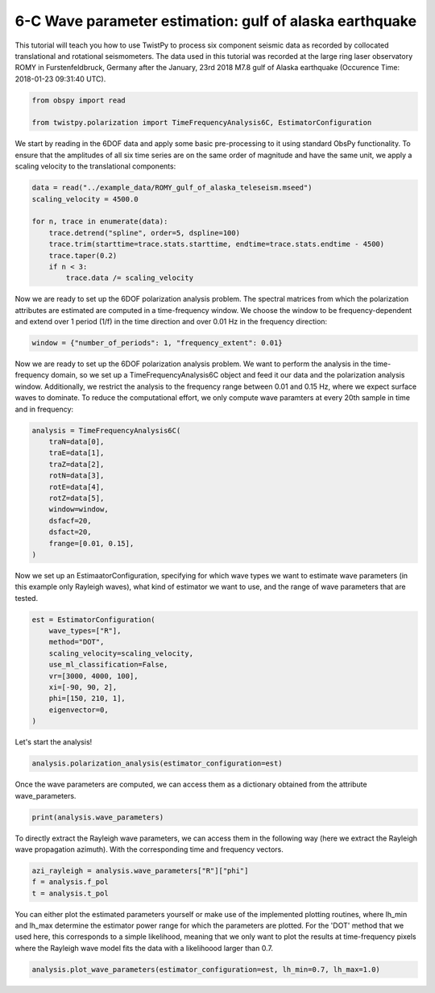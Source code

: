 
.. DO NOT EDIT.
.. THIS FILE WAS AUTOMATICALLY GENERATED BY SPHINX-GALLERY.
.. TO MAKE CHANGES, EDIT THE SOURCE PYTHON FILE:
.. "examples/alaska_wave_parameter_estimation.py"
.. LINE NUMBERS ARE GIVEN BELOW.

.. only:: html

    .. note::
        :class: sphx-glr-download-link-note

        :ref:`Go to the end <sphx_glr_download_examples_alaska_wave_parameter_estimation.py>`
        to download the full example code

.. rst-class:: sphx-glr-example-title

.. _sphx_glr_examples_alaska_wave_parameter_estimation.py:


6-C Wave parameter estimation: gulf of alaska earthquake
========================================================
This tutorial will teach you how to use TwistPy to process six component seismic data as recorded by collocated
translational and rotational seismometers. The data used in this tutorial was recorded at the large ring laser
observatory ROMY in Furstenfeldbruck, Germany after the January, 23rd 2018 M7.8 gulf of Alaska earthquake
(Occurence Time: 2018-01-23 09:31:40 UTC).

.. GENERATED FROM PYTHON SOURCE LINES 9-14

.. code-block:: default


    from obspy import read

    from twistpy.polarization import TimeFrequencyAnalysis6C, EstimatorConfiguration








.. GENERATED FROM PYTHON SOURCE LINES 15-18

We start by reading in the 6DOF data and apply some basic pre-processing to it using standard ObsPy functionality.
To ensure that the amplitudes of all six time series are on the same order of magnitude and have the same unit,
we apply a scaling velocity to the translational components:

.. GENERATED FROM PYTHON SOURCE LINES 18-29

.. code-block:: default


    data = read("../example_data/ROMY_gulf_of_alaska_teleseism.mseed")
    scaling_velocity = 4500.0

    for n, trace in enumerate(data):
        trace.detrend("spline", order=5, dspline=100)
        trace.trim(starttime=trace.stats.starttime, endtime=trace.stats.endtime - 4500)
        trace.taper(0.2)
        if n < 3:
            trace.data /= scaling_velocity








.. GENERATED FROM PYTHON SOURCE LINES 30-33

Now we are ready to set up the 6DOF polarization analysis problem. The spectral matrices from which the polarization
attributes are estimated are computed in a time-frequency window. We choose the window to be frequency-dependent and
extend over 1 period (1/f) in the time direction and over 0.01 Hz in the frequency direction:

.. GENERATED FROM PYTHON SOURCE LINES 33-36

.. code-block:: default


    window = {"number_of_periods": 1, "frequency_extent": 0.01}








.. GENERATED FROM PYTHON SOURCE LINES 37-42

Now we are ready to set up the 6DOF polarization analysis problem.  We want to perform the analysis in the
time-frequency domain, so we set up a TimeFrequencyAnalysis6C object and feed it our data and the polarization
analysis window. Additionally, we restrict the analysis to the frequency range between 0.01 and 0.15 Hz, where
we expect surface waves to dominate. To reduce the computational effort, we only compute wave paramters at every 20th
sample in time and in frequency:

.. GENERATED FROM PYTHON SOURCE LINES 42-56

.. code-block:: default


    analysis = TimeFrequencyAnalysis6C(
        traN=data[0],
        traE=data[1],
        traZ=data[2],
        rotN=data[3],
        rotE=data[4],
        rotZ=data[5],
        window=window,
        dsfacf=20,
        dsfact=20,
        frange=[0.01, 0.15],
    )





.. rst-class:: sphx-glr-script-out

 .. code-block:: none

    Computing covariance matrices...
    Covariance matrices computed!




.. GENERATED FROM PYTHON SOURCE LINES 57-60

Now we set up an EstimaatorConfiguration, specifying for which wave types we want to estimate wave parameters (in
this example only Rayleigh waves), what kind of estimator we want to use, and the range of wave parameters that are
tested.

.. GENERATED FROM PYTHON SOURCE LINES 60-72

.. code-block:: default


    est = EstimatorConfiguration(
        wave_types=["R"],
        method="DOT",
        scaling_velocity=scaling_velocity,
        use_ml_classification=False,
        vr=[3000, 4000, 100],
        xi=[-90, 90, 2],
        phi=[150, 210, 1],
        eigenvector=0,
    )








.. GENERATED FROM PYTHON SOURCE LINES 73-74

Let's start the analysis!

.. GENERATED FROM PYTHON SOURCE LINES 74-77

.. code-block:: default


    analysis.polarization_analysis(estimator_configuration=est)





.. rst-class:: sphx-glr-script-out

 .. code-block:: none

    Computing wave parameters...
    Estimating wave parameters for R-Waves...
    Done!




.. GENERATED FROM PYTHON SOURCE LINES 78-79

Once the wave parameters are computed, we can access them as a dictionary obtained from the attribute wave_parameters.

.. GENERATED FROM PYTHON SOURCE LINES 79-82

.. code-block:: default


    print(analysis.wave_parameters)





.. rst-class:: sphx-glr-script-out

 .. code-block:: none

    {'P': {'vp': None, 'vp_to_vs': None, 'theta': None, 'phi': None, 'lh': None}, 'SV': {'vp': None, 'vp_to_vs': None, 'theta': None, 'phi': None, 'lh': None}, 'SH': {'vs': None, 'theta': None, 'phi': None, 'lh': None}, 'R': {'vr': array([[4000, 4000, 4000, ..., 4000, 4000, 4000],
           [3000, 3000, 3000, ..., 3900, 3800, 3900],
           [4000, 4000, 3000, ..., 4000, 4000, 4000],
           ...,
           [3500, 3000, 3000, ..., 3000, 3000, 3000],
           [3400, 3000, 3000, ..., 3000, 3000, 3000],
           [3500, 3000, 3000, ..., 3000, 3000, 4000]]), 'phi': array([[210, 210, 210, ..., 210, 210, 210],
           [150, 150, 150, ..., 174, 169, 157],
           [152, 157, 187, ..., 168, 162, 154],
           ...,
           [150, 150, 196, ..., 150, 151, 210],
           [150, 150, 193, ..., 150, 151, 210],
           [163, 150, 187, ..., 156, 154, 210]]), 'xi': array([[-52, -50, -50, ..., -54, -54, -54],
           [-32, -24, -12, ..., -20, -28, -30],
           [-72, -68, -28, ..., -76, -72, -68],
           ...,
           [-56, -16, -22, ..., -76, -84, -76],
           [-56, -12, -20, ..., -76, -84, -70],
           [-54, -10, -22, ..., -74, -82, -62]]), 'lh': array([[0.60708311, 0.58872218, 0.50825084, ..., 0.69386143, 0.69218305,
            0.6920553 ],
           [0.47834236, 0.45748968, 0.41683573, ..., 0.54862892, 0.54767244,
            0.52601953],
           [0.57445563, 0.59898155, 0.53772858, ..., 0.57399101, 0.58474929,
            0.58262612],
           ...,
           [0.53654438, 0.38803749, 0.35921063, ..., 0.46655726, 0.43623477,
            0.40777024],
           [0.5576458 , 0.37849171, 0.34852738, ..., 0.41553094, 0.45177927,
            0.43573335],
           [0.53368348, 0.37949115, 0.33713734, ..., 0.37192061, 0.46599798,
            0.45128402]])}, 'L': {'vl': None, 'phi': None, 'lh': None}}




.. GENERATED FROM PYTHON SOURCE LINES 83-85

To directly extract the Rayleigh wave parameters, we can access them in the following way (here we extract the
Rayleigh wave propagation azimuth). With the corresponding time and frequency vectors.

.. GENERATED FROM PYTHON SOURCE LINES 85-90

.. code-block:: default


    azi_rayleigh = analysis.wave_parameters["R"]["phi"]
    f = analysis.f_pol
    t = analysis.t_pol








.. GENERATED FROM PYTHON SOURCE LINES 91-95

You can either plot the estimated parameters yourself or make use of the implemented plotting routines, where lh_min
and lh_max determine the estimator power range for which the parameters are plotted. For the 'DOT' method that we used
here, this corresponds to a simple likelihood, meaning that we only want to plot the results at time-frequency pixels
where the Rayleigh wave model fits the data with a likelihoood larger than 0.7.

.. GENERATED FROM PYTHON SOURCE LINES 95-97

.. code-block:: default


    analysis.plot_wave_parameters(estimator_configuration=est, lh_min=0.7, lh_max=1.0)



.. image-sg:: /examples/images/sphx_glr_alaska_wave_parameter_estimation_001.png
   :alt: Rayleigh-wave model fit, Rayleigh-wave phase velocity, Propagation Azimuth, Ellipticity angle
   :srcset: /examples/images/sphx_glr_alaska_wave_parameter_estimation_001.png
   :class: sphx-glr-single-img






.. rst-class:: sphx-glr-timing

   **Total running time of the script:** ( 0 minutes  18.388 seconds)


.. _sphx_glr_download_examples_alaska_wave_parameter_estimation.py:

.. only:: html

  .. container:: sphx-glr-footer sphx-glr-footer-example




    .. container:: sphx-glr-download sphx-glr-download-python

      :download:`Download Python source code: alaska_wave_parameter_estimation.py <alaska_wave_parameter_estimation.py>`

    .. container:: sphx-glr-download sphx-glr-download-jupyter

      :download:`Download Jupyter notebook: alaska_wave_parameter_estimation.ipynb <alaska_wave_parameter_estimation.ipynb>`


.. only:: html

 .. rst-class:: sphx-glr-signature

    `Gallery generated by Sphinx-Gallery <https://sphinx-gallery.github.io>`_
